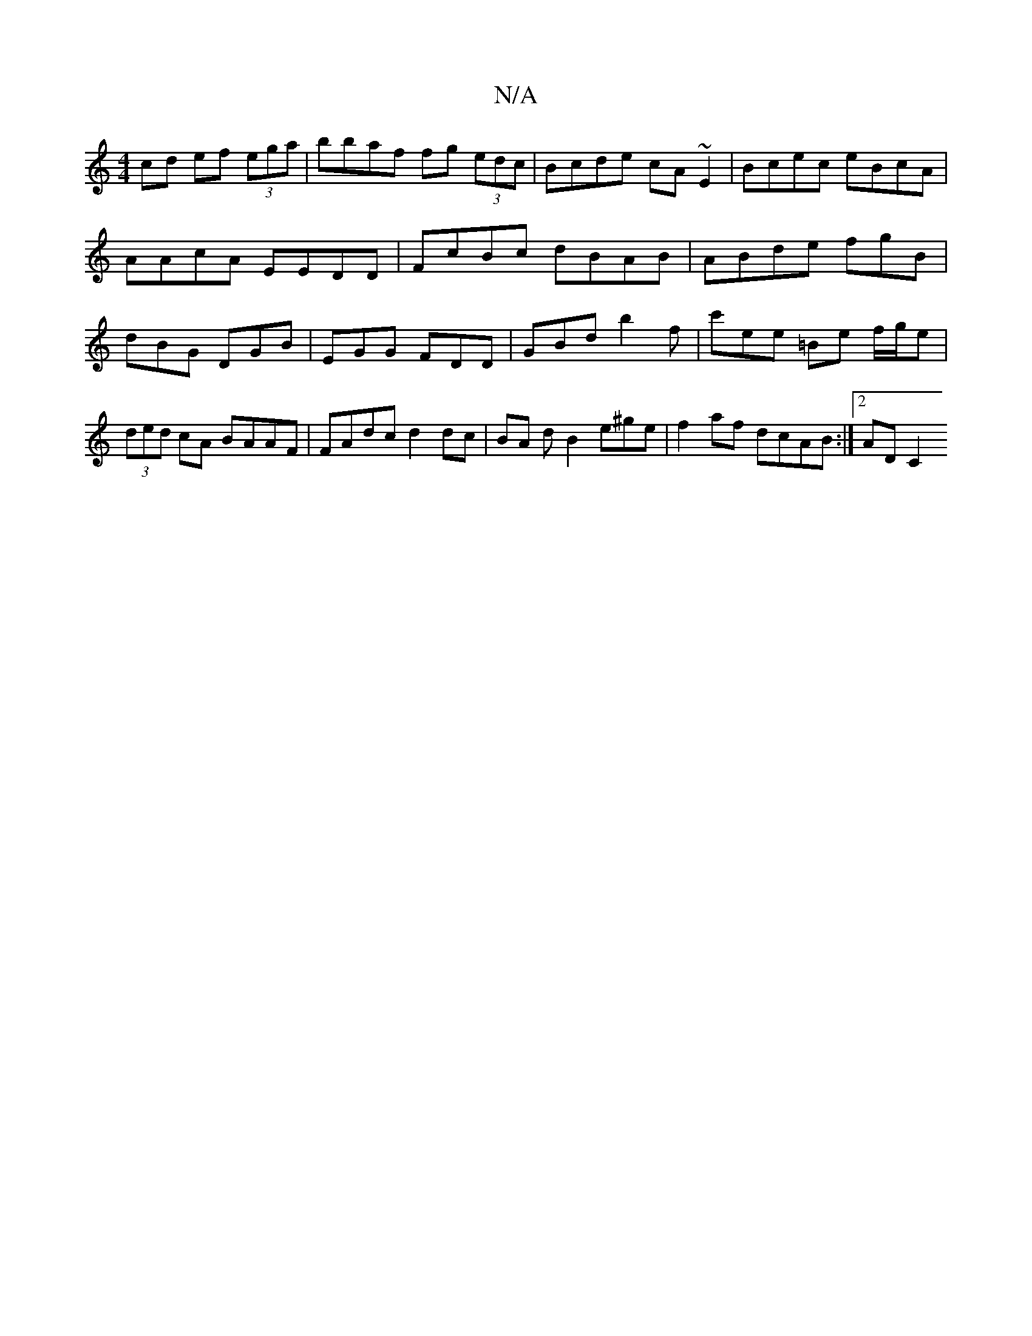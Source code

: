 X:1
T:N/A
M:4/4
R:N/A
K:Cmajor
cd ef (3ega | bbaf fg (3edc | Bcde cA~E2 | Bcec eBcA | AAcA EEDD | FcBc dBAB | ABde fgB | dBG DGB | EGG FDD | GBd b2 f | c'ee =Be f/g/e | (3ded cA BAAF | FAdc d2 dc | BA dB2 e^ge |f2 af dcAB :|2 AD C2